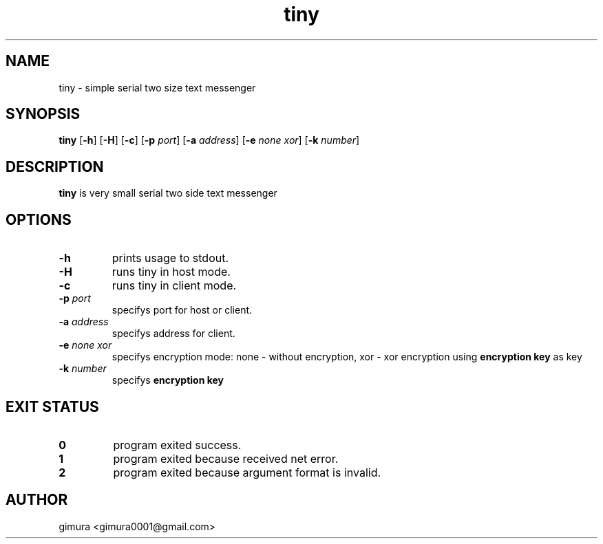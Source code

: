 .TH tiny 1 2025-04-26 BSD-0

.SH NAME
tiny \- simple serial two size text messenger

.SH SYNOPSIS
.B tiny
[\fB\-h\fR]
[\fB\-H\fR]
[\fB\-c\fR]
[\fB\-p\fI port\fR]
[\fB\-a\fI address\fR]
[\fB\-e\fI none\fI xor\fR]
[\fB\-k\fI number\fR]

.SH DESCRIPTION
.B tiny
is very small serial two side text messenger

.SH OPTIONS
.TP
.BR \-h
prints usage to stdout.
.TP
.BR \-H
runs tiny in host mode.
.TP
.BR \-c
runs tiny in client mode.
.TP
.BR \-p " " \fIport
specifys port for host or client.
.TP
.BR \-a " " \fIaddress
specifys address for client.
.TP
.BR \-e " " \fInone " " \fIxor
specifys encryption mode: none - without encryption, xor - xor encryption using \fBencryption key\fR as key
.TP
.BR \-k " " \fInumber
specifys \fBencryption key\fR

.SH EXIT STATUS
.TP
.BR 0
program exited success.
.TP
.BR 1
program exited because received net error. 
.TP
.BR 2
program exited because argument format is invalid.

.SH AUTHOR
gimura <gimura0001@gmail.com>
